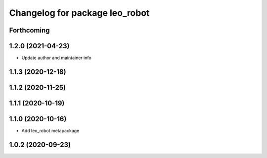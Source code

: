 ^^^^^^^^^^^^^^^^^^^^^^^^^^^^^^^
Changelog for package leo_robot
^^^^^^^^^^^^^^^^^^^^^^^^^^^^^^^

Forthcoming
-----------

1.2.0 (2021-04-23)
------------------
* Update author and maintainer info

1.1.3 (2020-12-18)
------------------

1.1.2 (2020-11-25)
------------------

1.1.1 (2020-10-19)
------------------

1.1.0 (2020-10-16)
------------------
* Add leo_robot metapackage

1.0.2 (2020-09-23)
------------------
